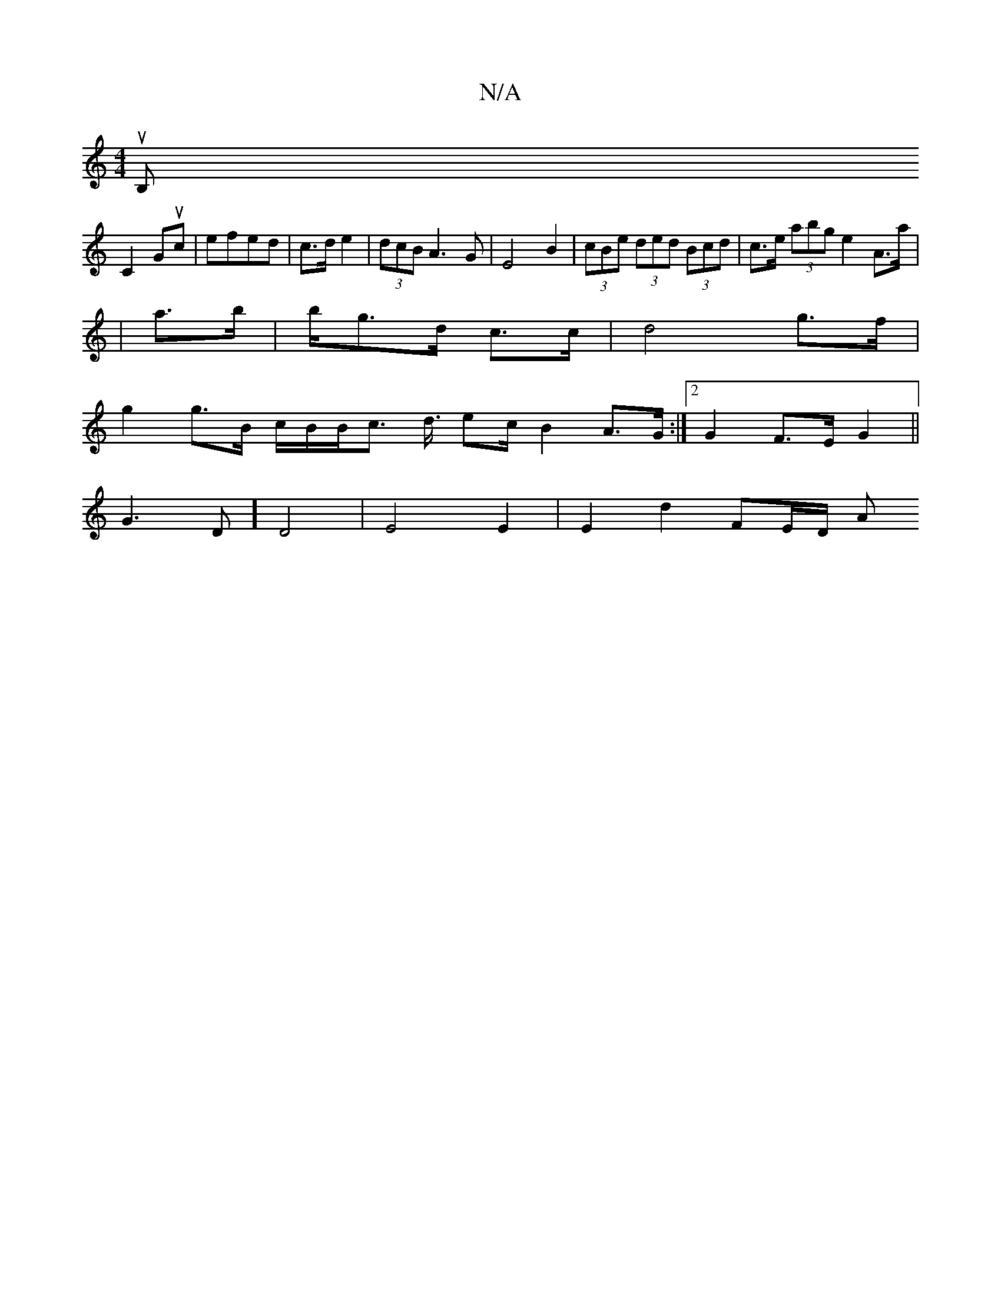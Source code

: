 X:1
T:N/A
M:4/4
R:N/A
K:Cmajor
nst lluVB,
C2 Guc| efed | c>d e2 | (3dcB A3G | E4 B2 | (3cBe (3ded (3Bcd |c>e (3abg e2 A>a|
|a>b|b/g>d c>c | d4 g>f |
g2 g>B c/B/B/c> d3/2 e2/c/ B2 A>G:|2 G2 F>E G2 ||
G3 D] D4 | E4 E2 | E2 d2 FE/D/ A